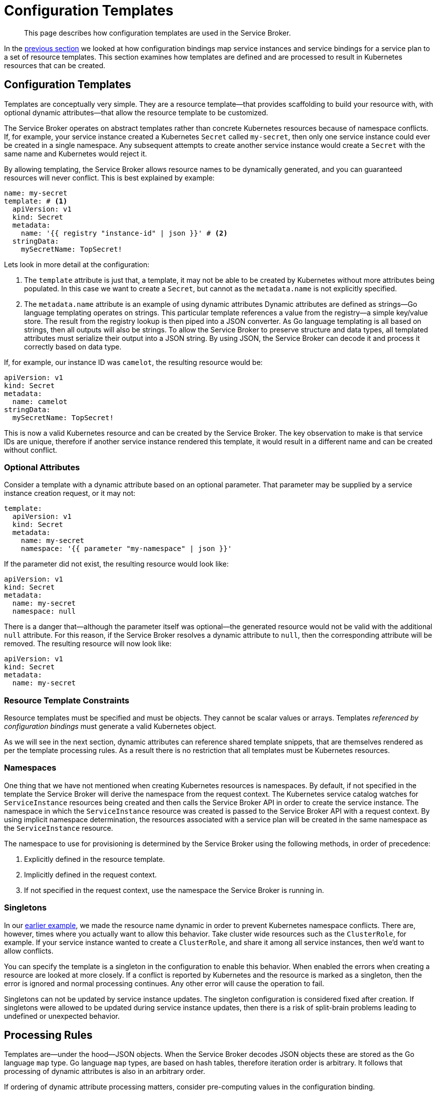 = Configuration Templates

[abstract]
This page describes how configuration templates are used in the Service Broker.

ifdef::env-github[]
:relfileprefix: ../
:imagesdir: https://github.com/couchbase/service-broker/raw/master/documentation/modules/ROOT/assets/images
endif::[]

In the xref:concepts/bindings.adoc[previous section] we looked at how configuration bindings map service instances and service bindings for a service plan to a set of resource templates.
This section examines how templates are defined and are processed to result in Kubernetes resources that can be created.

[#configuration-templates]
== Configuration Templates

Templates are conceptually very simple.
They are a resource template--that provides scaffolding to build your resource with, with optional dynamic attributes--that allow the resource template to be customized.

The Service Broker operates on abstract templates rather than concrete Kubernetes resources because of namespace conflicts.
If, for example, your service instance created a Kubernetes `Secret` called `my-secret`, then only one service instance could ever be created in a single namespace.
Any subsequent attempts to create another service instance would create a `Secret` with the same name and Kubernetes would reject it.

By allowing templating, the Service Broker allows resource names to be dynamically generated, and you can guaranteed resources will never conflict.
This is best explained by example:

[#template-example]
[source,yaml]
----
name: my-secret
template: # <1>
  apiVersion: v1
  kind: Secret
  metadata:
    name: '{{ registry "instance-id" | json }}' # <2>
  stringData:
    mySecretName: TopSecret!
----

Lets look in more detail at the configuration:

<1> The `template` attribute is just that, a template, it may not be able to be created by Kubernetes without more attributes being populated.
    In this case we want to create a `Secret`, but cannot as the `metadata.name` is not explicitly specified.
<2> The `metadata.name` attribute is an example of using dynamic attributes
    Dynamic attributes are defined as strings--Go language templating operates on strings.
    This particular template references a value from the registry--a simple key/value store.
    The result from the registry lookup is then piped into a JSON converter.
    As Go language templating is all based on strings, then all outputs will also be strings.
    To allow the Service Broker to preserve structure and data types, all templated attributes must serialize their output into a JSON string.
    By using JSON, the Service Broker can decode it and process it correctly based on data type.

If, for example, our instance ID was `camelot`, the resulting resource would be:

[source,yaml]
----
apiVersion: v1
kind: Secret
metadata:
  name: camelot
stringData:
  mySecretName: TopSecret!
----

This is now a valid Kubernetes resource and can be created by the Service Broker.
The key observation to make is that service IDs are unique, therefore if another service instance rendered this template, it would result in a different name and can be created without conflict.

=== Optional Attributes

Consider a template with a dynamic attribute based on an optional parameter.
That parameter may be supplied by a service instance creation request, or it may not:

[source,yaml]
----
template:
  apiVersion: v1
  kind: Secret
  metadata:
    name: my-secret
    namespace: '{{ parameter "my-namespace" | json }}'
----

If the parameter did not exist, the resulting resource would look like:

[source,yaml]
----
apiVersion: v1
kind: Secret
metadata:
  name: my-secret
  namespace: null
----

There is a danger that--although the parameter itself was optional--the generated resource would not be valid with the additional `null` attribute.
For this reason, if the Service Broker resolves a dynamic attribute to `null`, then the corresponding attribute will be removed.
The resulting resource will now look like:

[source,yaml]
----
apiVersion: v1
kind: Secret
metadata:
  name: my-secret
----

=== Resource Template Constraints

Resource templates must be specified and must be objects.
They cannot be scalar values or arrays.
Templates _referenced by configuration bindings_ must generate a valid Kubernetes object.

As we will see in the next section, dynamic attributes can reference shared template snippets, that are themselves rendered as per the template processing rules.
As a result there is no restriction that all templates must be Kubernetes resources.

=== Namespaces

One thing that we have not mentioned when creating Kubernetes resources is namespaces.
By default, if not specified in the template the Service Broker will derive the namespace from the request context.
The Kubernetes service catalog watches for `ServiceInstance` resources being created and then calls the Service Broker API in order to create the service instance.
The namespace in which the `ServiceInstance` resource was created is passed to the Service Broker API with a request context.
By using implicit namespace determination, the resources associated with a service plan will be created in the same namespace as the `ServiceInstance` resource.

The namespace to use for provisioning is determined by the Service Broker using the following methods, in order of precedence:

. Explicitly defined in the resource template.
. Implicitly defined in the request context.
. If not specified in the request context, use the namespace the Service Broker is running in.

=== Singletons

In our <<template-example,earlier example>>, we made the resource name dynamic in order to prevent Kubernetes namespace conflicts.
There are, however, times where you actually want to allow this behavior.
Take cluster wide resources such as the `ClusterRole`, for example.
If your service instance wanted to create a `ClusterRole`, and share it among all service instances, then we'd want to allow conflicts.

You can specify the template is a singleton in the configuration to enable this behavior.
When enabled the errors when creating a resource are looked at more closely.
If a conflict is reported by Kubernetes and the resource is marked as a singleton, then the error is ignored and normal processing continues.
Any other error will cause the operation to fail.

Singletons can not be updated by service instance updates.
The singleton configuration is considered fixed after creation.
If singletons were allowed to be updated during service instance updates, then there is a risk of split-brain problems leading to undefined or unexpected behavior.

== Processing Rules

Templates are--under the hood--JSON objects.
When the Service Broker decodes JSON objects these are stored as the Go language `map` type.
Go language `map` types, are based on hash tables, therefore iteration order is arbitrary.
It follows that processing of dynamic attributes is also in an arbitrary order.

If ordering of dynamic attribute processing matters, consider pre-computing values in the configuration binding.

== Next Steps

We have seen how service instance and bindings are mapped to a set of configuration templates.
Configuration templates map a resource template to final object by processing dynamic attributes in the configuration template.
Next we will look at dynamic attributes, where they can source data from, and what processing can be performed on the source data.

* xref:concepts/dynamic-attributes.adoc[Dynamic Attributes]
